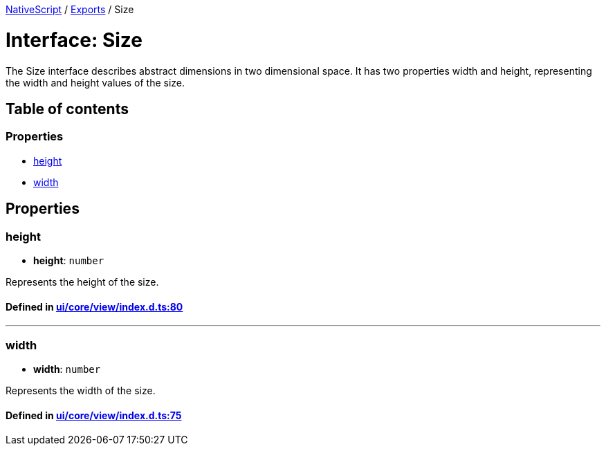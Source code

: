 

xref:../README.adoc[NativeScript] / xref:../modules.adoc[Exports] / Size

= Interface: Size

The Size interface describes abstract dimensions in two dimensional space.
It has two properties width and height, representing the width and height values of the size.

== Table of contents

=== Properties

* link:Size.md#height[height]
* link:Size.md#width[width]

== Properties

[#height]
=== height

• *height*: `number`

Represents the height of the size.

==== Defined in https://github.com/NativeScript/NativeScript/blob/02d4834bd/packages/core/ui/core/view/index.d.ts#L80[ui/core/view/index.d.ts:80]

'''

[#width]
=== width

• *width*: `number`

Represents the width of the size.

==== Defined in https://github.com/NativeScript/NativeScript/blob/02d4834bd/packages/core/ui/core/view/index.d.ts#L75[ui/core/view/index.d.ts:75]
